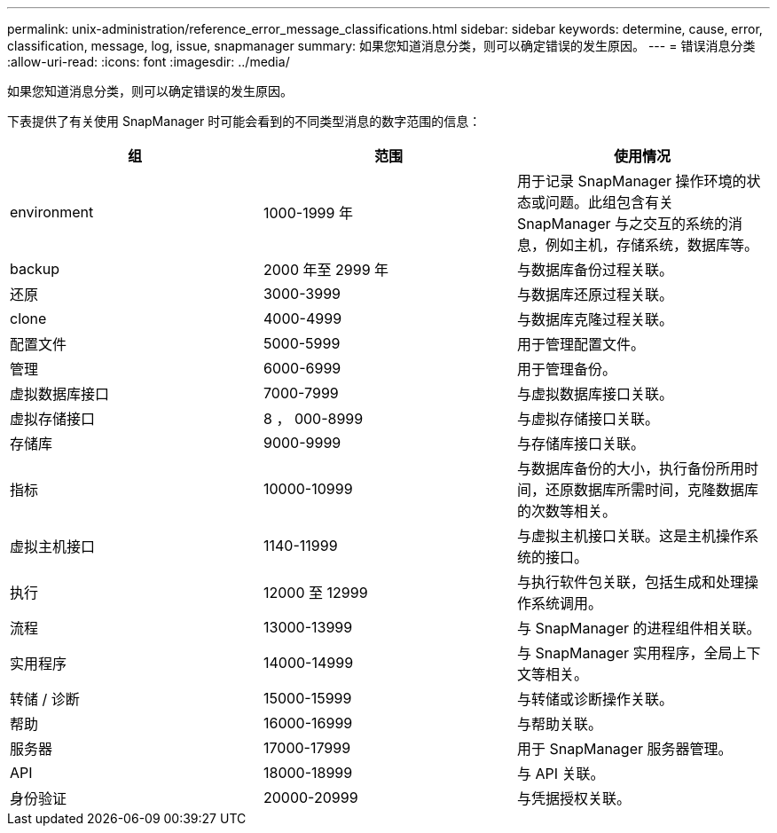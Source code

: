 ---
permalink: unix-administration/reference_error_message_classifications.html 
sidebar: sidebar 
keywords: determine, cause, error, classification, message, log, issue, snapmanager 
summary: 如果您知道消息分类，则可以确定错误的发生原因。 
---
= 错误消息分类
:allow-uri-read: 
:icons: font
:imagesdir: ../media/


[role="lead"]
如果您知道消息分类，则可以确定错误的发生原因。

下表提供了有关使用 SnapManager 时可能会看到的不同类型消息的数字范围的信息：

|===
| 组 | 范围 | 使用情况 


 a| 
environment
 a| 
1000-1999 年
 a| 
用于记录 SnapManager 操作环境的状态或问题。此组包含有关 SnapManager 与之交互的系统的消息，例如主机，存储系统，数据库等。



 a| 
backup
 a| 
2000 年至 2999 年
 a| 
与数据库备份过程关联。



 a| 
还原
 a| 
3000-3999
 a| 
与数据库还原过程关联。



 a| 
clone
 a| 
4000-4999
 a| 
与数据库克隆过程关联。



 a| 
配置文件
 a| 
5000-5999
 a| 
用于管理配置文件。



 a| 
管理
 a| 
6000-6999
 a| 
用于管理备份。



 a| 
虚拟数据库接口
 a| 
7000-7999
 a| 
与虚拟数据库接口关联。



 a| 
虚拟存储接口
 a| 
8 ， 000-8999
 a| 
与虚拟存储接口关联。



 a| 
存储库
 a| 
9000-9999
 a| 
与存储库接口关联。



 a| 
指标
 a| 
10000-10999
 a| 
与数据库备份的大小，执行备份所用时间，还原数据库所需时间，克隆数据库的次数等相关。



 a| 
虚拟主机接口
 a| 
1140-11999
 a| 
与虚拟主机接口关联。这是主机操作系统的接口。



 a| 
执行
 a| 
12000 至 12999
 a| 
与执行软件包关联，包括生成和处理操作系统调用。



 a| 
流程
 a| 
13000-13999
 a| 
与 SnapManager 的进程组件相关联。



 a| 
实用程序
 a| 
14000-14999
 a| 
与 SnapManager 实用程序，全局上下文等相关。



 a| 
转储 / 诊断
 a| 
15000-15999
 a| 
与转储或诊断操作关联。



 a| 
帮助
 a| 
16000-16999
 a| 
与帮助关联。



 a| 
服务器
 a| 
17000-17999
 a| 
用于 SnapManager 服务器管理。



 a| 
API
 a| 
18000-18999
 a| 
与 API 关联。



 a| 
身份验证
 a| 
20000-20999
 a| 
与凭据授权关联。

|===